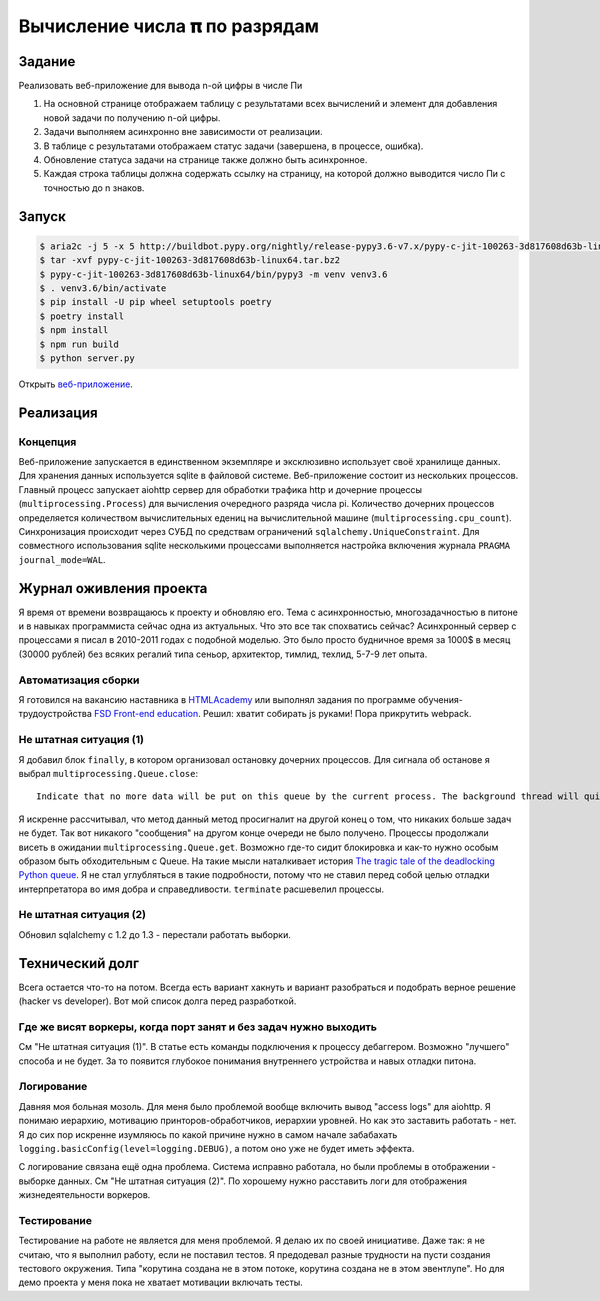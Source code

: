 ==============================
Вычисление числа 𝛑 по разрядам
==============================

Задание
=======

Реализовать веб-приложение для вывода n-ой цифры в числе Пи

1. На основной странице отображаем таблицу с результатами всех вычислений и
   элемент для добавления новой задачи по получению n-ой цифры.
2. Задачи выполняем асинхронно вне зависимости от реализации.
3. В таблице с результатами отображаем статус задачи (завершена, в процессе,
   ошибка).
4. Обновление статуса задачи на странице также должно быть асинхронное.
5. Каждая строка таблицы должна содержать ссылку на страницу, на которой
   должно выводится число Пи с точностью до n знаков.


Запуск
======

.. code-block:: sh

   $ aria2c -j 5 -x 5 http://buildbot.pypy.org/nightly/release-pypy3.6-v7.x/pypy-c-jit-100263-3d817608d63b-linux64.tar.bz2
   $ tar -xvf pypy-c-jit-100263-3d817608d63b-linux64.tar.bz2
   $ pypy-c-jit-100263-3d817608d63b-linux64/bin/pypy3 -m venv venv3.6
   $ . venv3.6/bin/activate
   $ pip install -U pip wheel setuptools poetry
   $ poetry install
   $ npm install
   $ npm run build
   $ python server.py

Открыть `веб-приложение <http://localhost:50594/>`_.


Реализация
==========

Концепция
---------

Веб-приложение запускается в единственном экземпляре и эксклюзивно использует своё хранилище данных. Для хранения данных используется sqlite в файловой системе.
Веб-приложение состоит из нескольких процессов. Главный процесс запускает aiohttp сервер для обработки трафика http и дочерние процессы (``multiprocessing.Process``) для вычисления очередного разряда числа pi. Количество дочерних процессов определяется количеством вычислительных едениц на вычислительной машине (``multiprocessing.cpu_count``).
Синхронизация происходит через СУБД по средствам ограничений ``sqlalchemy.UniqueConstraint``. Для совместного использования sqlite несколькими процессами выполняется настройка включения журнала ``PRAGMA journal_mode=WAL``.


Журнал оживления проекта
========================

Я время от времени возвращаюсь к проекту и обновляю его. Тема с асинхронностью, многозадачностью в питоне и в навыках программиста сейчас одна из актуальных.
Что это все так спохватись сейчас? Асинхронный сервер с процессами я писал в 2010-2011 годах с подобной моделью. Это было просто будничное время за 1000$ в месяц (30000 рублей) без всяких регалий типа сеньор, архитектор, тимлид, техлид, 5-7-9 лет опыта.


Автоматизация сборки
--------------------

Я готовился на вакансию наставника в `HTMLAcademy <https://htmlacademy.ru/>`_ или выполнял задания по программе обучения-трудоустройства `FSD Front-end education <https://www.fullstack-development.com/front-end-education>`_.
Решил: хватит собирать js руками! Пора прикрутить webpack.


Не штатная ситуация (1)
-----------------------

Я добавил блок ``finally``, в котором организовал остановку дочерних процессов.
Для сигнала об останове я выбрал ``multiprocessing.Queue.close``::

  Indicate that no more data will be put on this queue by the current process. The background thread will quit once it has flushed all buffered data to the pipe. This is called automatically when the queue is garbage collected.

Я искренне рассчитывал, что метод данный метод просигналит на другой конец о том, что никаких больше задач не будет.
Так вот никакого "сообщения" на другом конце очереди не было получено. Процессы продолжали висеть в ожидании ``multiprocessing.Queue.get``.
Возможно где-то сидит блокировка и как-то нужно особым образом быть обходительным с Queue. На такие мысли наталкивает история `The tragic tale of the deadlocking Python queue <https://codewithoutrules.com/2017/08/16/concurrency-python/>`_.
Я не стал углубляться в такие подробности, потому что не ставил перед собой целью отладки интерпретатора во имя добра и справедливости.
``terminate`` расшевелил процессы.


Не штатная ситуация (2)
-----------------------

Обновил sqlalchemy с 1.2 до 1.3 - перестали работать выборки.


Технический долг
================

Всега остается что-то на потом. Всегда есть вариант хакнуть и вариант разобраться и подобрать верное решение (hacker vs developer). Вот мой список долга перед разработкой.


Где же висят воркеры, когда порт занят и без задач нужно выходить
-----------------------------------------------------------------

См "Не штатная ситуация (1)". В статье есть команды подключения к процессу дебаггером.
Возможно "лучшего" способа и не будет. За то появится глубокое понимания внутреннего устройства и навых отладки питона.


Логирование
-----------

Давняя моя больная мозоль. Для меня было проблемой вообще включить вывод "access logs" для aiohttp. Я понимаю иерархию, мотивацию принторов-обработчиков, иерархии уровней. Но как это заставить работать - нет.
Я до сих пор искренне изумляюсь по какой причине нужно в самом начале забабахать ``logging.basicConfig(level=logging.DEBUG)``, а потом оно уже не будет иметь эффекта.

С логирование связана ещё одна проблема. Система исправно работала, но были проблемы в отображении - выборке данных. См "Не штатная ситуация (2)". По хорошему нужно расставить логи для отображения жизнедеятельности воркеров.


Тестирование
------------

Тестирование на работе не является для меня проблемой. Я делаю их по своей инициативе.
Даже так: я не считаю, что я выполнил работу, если не поставил тестов.
Я предодевал разные трудности на пусти создания тестового окружения. Типа "корутина создана не в этом потоке, корутина создана не в этом эвентлупе". Но для демо проекта у меня пока не хватает мотивации включать тесты.
